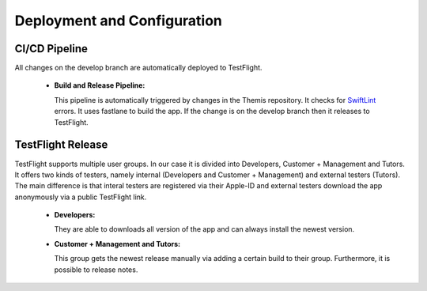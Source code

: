 Deployment and Configuration
===========================================

.. Describe the steps an system administrator needs to take to install your system on the infrastructure described in the section above. If necessary explain any parameters like domains, IP addresses, ports, etc. within your system that need to be configured. This does not include details about the configuration of your infrastructure, which should already be described in the previous section.

~~~~~~~~~~~~~~~
CI/CD Pipeline
~~~~~~~~~~~~~~~

All changes on the develop branch are automatically deployed to TestFlight.

  * **Build and Release Pipeline:**
    
    This pipeline is automatically triggered by changes in the Themis repository. It checks for `SwiftLint`_ errors. It uses 
    fastlane to build the app. If the change is on the develop branch then it releases to TestFlight.

~~~~~~~~~~~~~~~~~~~
TestFlight Release
~~~~~~~~~~~~~~~~~~~

TestFlight supports multiple user groups. In our case it is divided into Developers, Customer + Management and Tutors.
It offers two kinds of testers, namely internal (Developers and Customer + Management) and external testers (Tutors). The 
main difference is that interal testers are registered via their Apple-ID and external testers download the app anonymously 
via a public TestFlight link.

  * **Developers:**

    They are able to downloads all version of the app and can always install the newest version.

  * **Customer + Management and Tutors:**

    This group gets the newest release manually via adding a certain build to their group. Furthermore, it is possible to 
    release notes.

.. _SwiftLint: https://github.com/realm/SwiftLint
